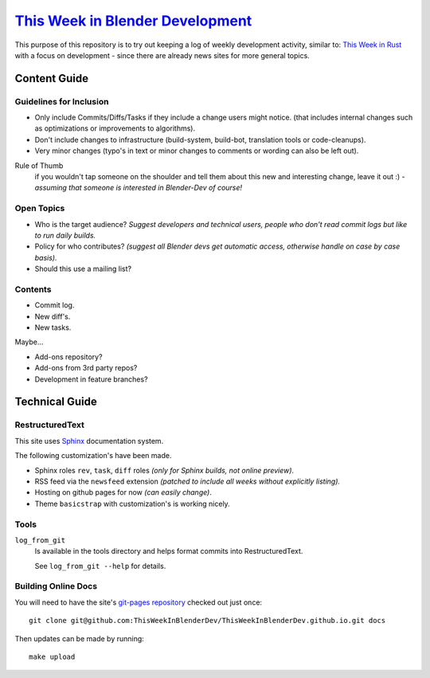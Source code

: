 
******************************************************************************
`This Week in Blender Development <https://thisweekinblenderdev.github.io/>`__
******************************************************************************

This purpose of this repository is to try out keeping a log of weekly development activity, similar to:
`This Week in Rust <https://this-week-in-rust.org/>`__
with a focus on development - since there are already news sites for more general topics.


Content Guide
=============


Guidelines for Inclusion
------------------------

- Only include Commits/Diffs/Tasks if they include a change users might notice.
  (that includes internal changes such as optimizations or improvements to algorithms).
- Don't include changes to infrastructure (build-system, build-bot, translation tools or code-cleanups).
- Very minor changes (typo's in text or minor changes to comments or wording can also be left out).

Rule of Thumb
   if you wouldn't tap someone on the shoulder and tell them about this new and interesting change,
   leave it out :) - *assuming that someone is interested in Blender-Dev of course!*


Open Topics
-----------

- Who is the target audience?
  *Suggest developers and technical users, people who don't read commit logs but like to run daily builds.*
- Policy for who contributes?
  *(suggest all Blender devs get automatic access, otherwise handle on case by case basis).*
- Should this use a mailing list?


Contents
--------

- Commit log.
- New diff's.
- New tasks.

Maybe...

- Add-ons repository?
- Add-ons from 3rd party repos?
- Development in feature branches?


Technical Guide
===============


RestructuredText
----------------

This site uses
`Sphinx <sphinx-doc.org>`__ documentation system.

The following customization's have been made.

- Sphinx roles ``rev``, ``task``, ``diff`` roles *(only for Sphinx builds, not online preview)*.
- RSS feed via the ``newsfeed`` extension *(patched to include all weeks without explicitly listing).*
- Hosting on github pages for now *(can easily change)*.
- Theme ``basicstrap`` with customization's is working nicely.


Tools
-----


``log_from_git``
   Is available in the tools directory and helps format commits into RestructuredText.

   See ``log_from_git --help`` for details.


Building Online Docs
--------------------

You will need to have the site's
`git-pages repository <https://github.com/ThisWeekInBlenderDev/ThisWeekInBlenderDev.github.io>`__
checked out just once::

   git clone git@github.com:ThisWeekInBlenderDev/ThisWeekInBlenderDev.github.io.git docs

Then updates can be made by running::

   make upload

